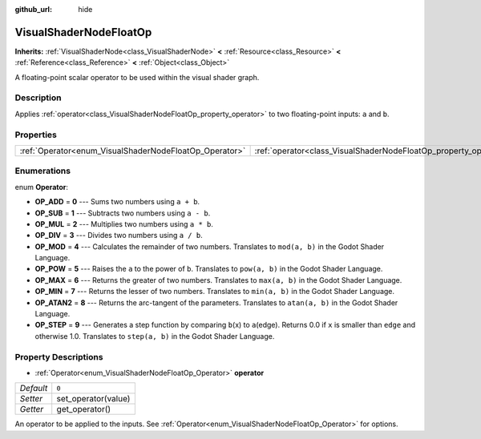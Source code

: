 :github_url: hide

.. Generated automatically by doc/tools/makerst.py in Godot's source tree.
.. DO NOT EDIT THIS FILE, but the VisualShaderNodeFloatOp.xml source instead.
.. The source is found in doc/classes or modules/<name>/doc_classes.

.. _class_VisualShaderNodeFloatOp:

VisualShaderNodeFloatOp
=======================

**Inherits:** :ref:`VisualShaderNode<class_VisualShaderNode>` **<** :ref:`Resource<class_Resource>` **<** :ref:`Reference<class_Reference>` **<** :ref:`Object<class_Object>`

A floating-point scalar operator to be used within the visual shader graph.

Description
-----------

Applies :ref:`operator<class_VisualShaderNodeFloatOp_property_operator>` to two floating-point inputs: ``a`` and ``b``.

Properties
----------

+--------------------------------------------------------+------------------------------------------------------------------+-------+
| :ref:`Operator<enum_VisualShaderNodeFloatOp_Operator>` | :ref:`operator<class_VisualShaderNodeFloatOp_property_operator>` | ``0`` |
+--------------------------------------------------------+------------------------------------------------------------------+-------+

Enumerations
------------

.. _enum_VisualShaderNodeFloatOp_Operator:

.. _class_VisualShaderNodeFloatOp_constant_OP_ADD:

.. _class_VisualShaderNodeFloatOp_constant_OP_SUB:

.. _class_VisualShaderNodeFloatOp_constant_OP_MUL:

.. _class_VisualShaderNodeFloatOp_constant_OP_DIV:

.. _class_VisualShaderNodeFloatOp_constant_OP_MOD:

.. _class_VisualShaderNodeFloatOp_constant_OP_POW:

.. _class_VisualShaderNodeFloatOp_constant_OP_MAX:

.. _class_VisualShaderNodeFloatOp_constant_OP_MIN:

.. _class_VisualShaderNodeFloatOp_constant_OP_ATAN2:

.. _class_VisualShaderNodeFloatOp_constant_OP_STEP:

enum **Operator**:

- **OP_ADD** = **0** --- Sums two numbers using ``a + b``.

- **OP_SUB** = **1** --- Subtracts two numbers using ``a - b``.

- **OP_MUL** = **2** --- Multiplies two numbers using ``a * b``.

- **OP_DIV** = **3** --- Divides two numbers using ``a / b``.

- **OP_MOD** = **4** --- Calculates the remainder of two numbers. Translates to ``mod(a, b)`` in the Godot Shader Language.

- **OP_POW** = **5** --- Raises the ``a`` to the power of ``b``. Translates to ``pow(a, b)`` in the Godot Shader Language.

- **OP_MAX** = **6** --- Returns the greater of two numbers. Translates to ``max(a, b)`` in the Godot Shader Language.

- **OP_MIN** = **7** --- Returns the lesser of two numbers. Translates to ``min(a, b)`` in the Godot Shader Language.

- **OP_ATAN2** = **8** --- Returns the arc-tangent of the parameters. Translates to ``atan(a, b)`` in the Godot Shader Language.

- **OP_STEP** = **9** --- Generates a step function by comparing ``b``\ (x) to ``a``\ (edge). Returns 0.0 if ``x`` is smaller than ``edge`` and otherwise 1.0. Translates to ``step(a, b)`` in the Godot Shader Language.

Property Descriptions
---------------------

.. _class_VisualShaderNodeFloatOp_property_operator:

- :ref:`Operator<enum_VisualShaderNodeFloatOp_Operator>` **operator**

+-----------+---------------------+
| *Default* | ``0``               |
+-----------+---------------------+
| *Setter*  | set_operator(value) |
+-----------+---------------------+
| *Getter*  | get_operator()      |
+-----------+---------------------+

An operator to be applied to the inputs. See :ref:`Operator<enum_VisualShaderNodeFloatOp_Operator>` for options.

